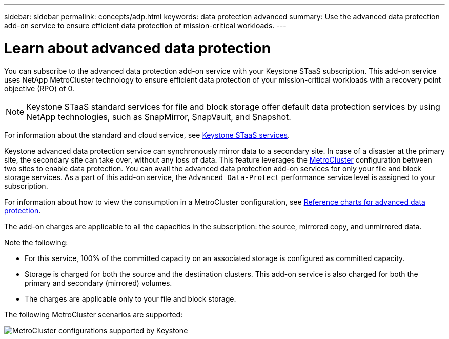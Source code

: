 ---
sidebar: sidebar
permalink: concepts/adp.html
keywords: data protection advanced
summary: Use the advanced data protection add-on service to ensure efficient data protection of mission-critical workloads.
---

= Learn about advanced data protection
:hardbreaks:
:nofooter:
:icons: font
:linkattrs:
:imagesdir: ../media/

[.lead]
You can subscribe to the advanced data protection add-on service with your Keystone STaaS subscription. This add-on service uses NetApp MetroCluster technology to ensure efficient data protection of your mission-critical workloads with a recovery point objective (RPO) of 0.

[NOTE]
Keystone STaaS standard services for file and block storage offer default data protection services by using NetApp technologies, such as SnapMirror, SnapVault, and Snapshot.  

For information about the standard and cloud service, see link:../concepts/supported-storage-services.html[Keystone STaaS services].

Keystone advanced data protection service can synchronously mirror data to a secondary site. In case of a disaster at the primary site, the secondary site can take over, without any loss of data. This feature leverages the link:https://docs.netapp.com/us-en/ontap-metrocluster[MetroCluster] configuration between two sites to enable data protection. You can avail the advanced data protection add-on services for only your file and block storage services. As a part of this add-on service, the `Advanced Data-Protect` performance service level is assigned to your subscription.


For information about how to view the consumption in a MetroCluster configuration, see link:../integrations/consumption-tab.html#reference-charts-for-advanced-data-protection-for-metrocluster[Reference charts for advanced data protection].

The add-on charges are applicable to all the capacities in the subscription: the source, mirrored copy, and unmirrored data.

Note the following:

* For this service,	100% of the committed capacity on an associated storage is configured as committed capacity.
*	Storage is charged for both the source and the destination clusters. This add-on service is also charged for both the primary and secondary (mirrored) volumes.
*	The charges are applicable only to your file and block storage.

The following MetroCluster scenarios are supported:

image:mcc.png[MetroCluster configurations supported by Keystone]